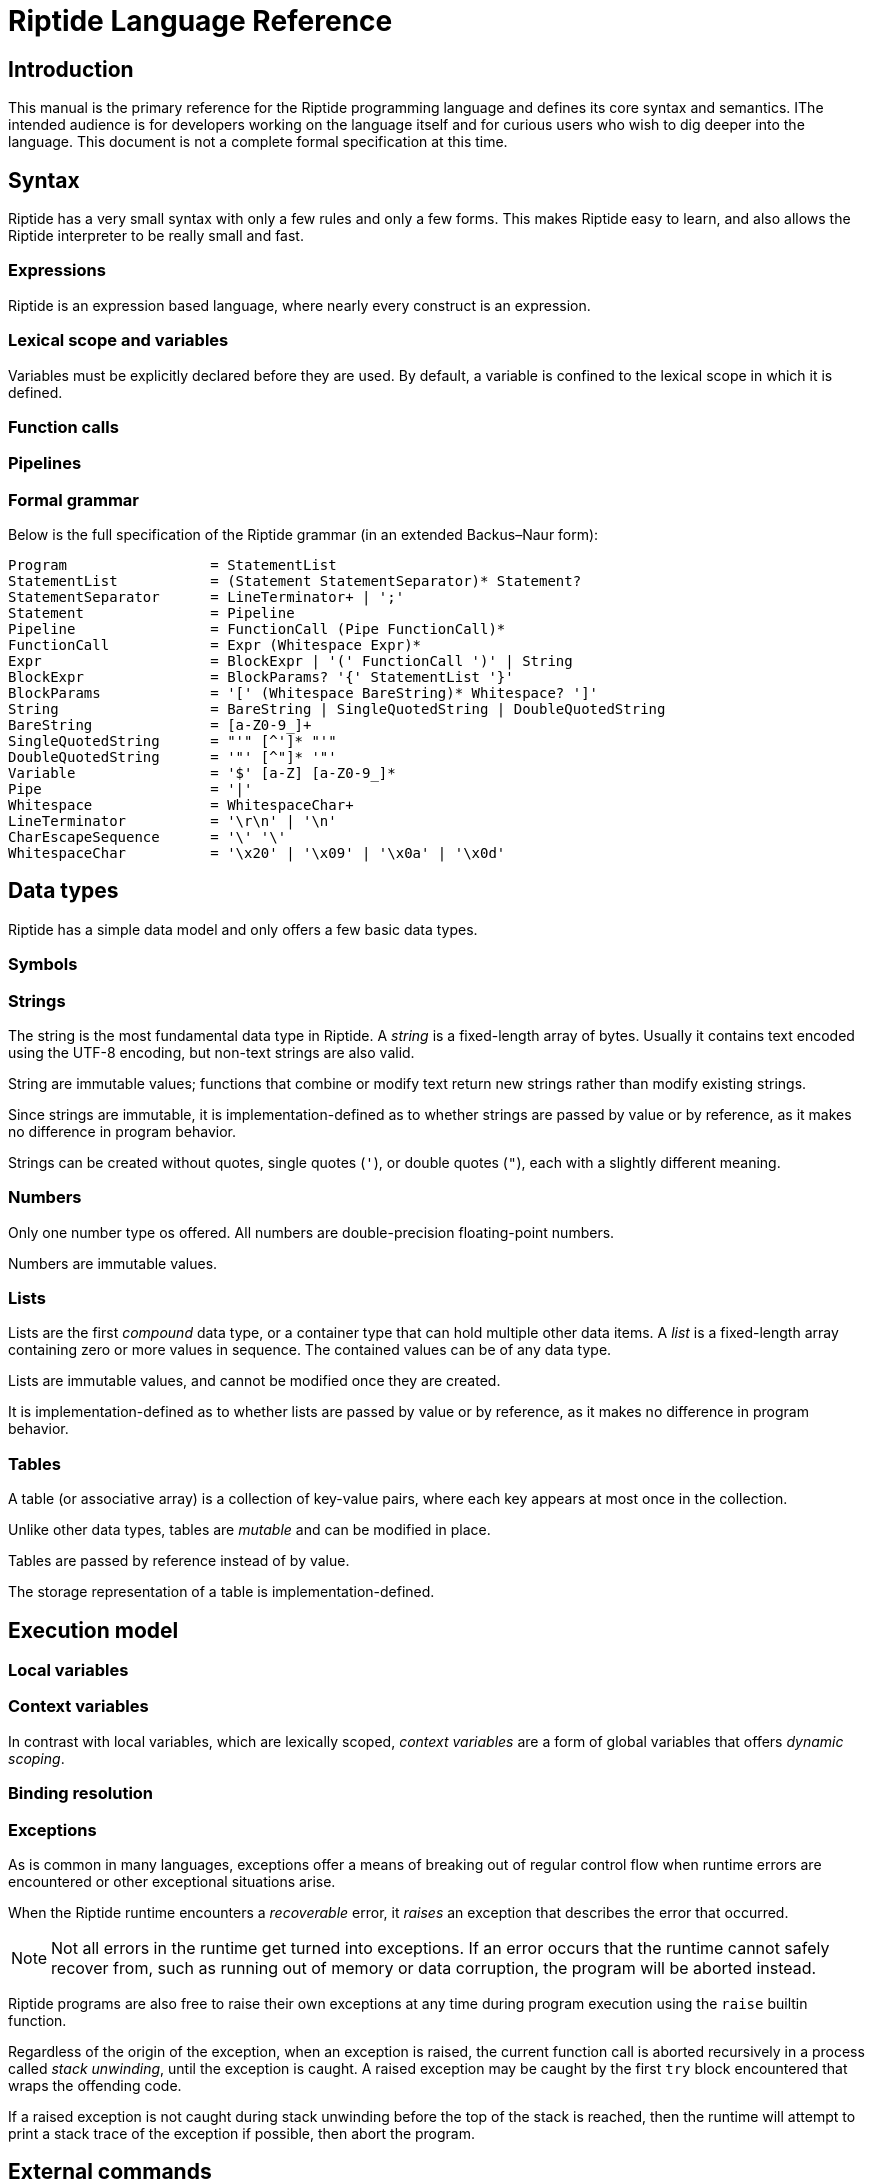 = Riptide Language Reference

== Introduction

This manual is the primary reference for the Riptide programming language and defines its core syntax and semantics. IThe intended audience is for developers working on the language itself and for curious users who wish to dig deeper into the language. This document is not a complete formal specification at this time.


== Syntax

Riptide has a very small syntax with only a few rules and only a few forms. This makes Riptide easy to learn, and also allows the Riptide interpreter to be really small and fast.


=== Expressions

Riptide is an expression based language, where nearly every construct is an expression.


=== Lexical scope and variables

Variables must be explicitly declared before they are used. By default, a variable is confined to the lexical scope in which it is defined.


=== Function calls


=== Pipelines


=== Formal grammar

Below is the full specification of the Riptide grammar (in an extended Backus–Naur form):

----
Program                 = StatementList
StatementList           = (Statement StatementSeparator)* Statement?
StatementSeparator      = LineTerminator+ | ';'
Statement               = Pipeline
Pipeline                = FunctionCall (Pipe FunctionCall)*
FunctionCall            = Expr (Whitespace Expr)*
Expr                    = BlockExpr | '(' FunctionCall ')' | String
BlockExpr               = BlockParams? '{' StatementList '}'
BlockParams             = '[' (Whitespace BareString)* Whitespace? ']'
String                  = BareString | SingleQuotedString | DoubleQuotedString
BareString              = [a-Z0-9_]+
SingleQuotedString      = "'" [^']* "'"
DoubleQuotedString      = '"' [^"]* '"'
Variable                = '$' [a-Z] [a-Z0-9_]*
Pipe                    = '|'
Whitespace              = WhitespaceChar+
LineTerminator          = '\r\n' | '\n'
CharEscapeSequence      = '\' '\'
WhitespaceChar          = '\x20' | '\x09' | '\x0a' | '\x0d'
----


== Data types

Riptide has a simple data model and only offers a few basic data types.


=== Symbols


=== Strings

The string is the most fundamental data type in Riptide. A _string_ is a fixed-length array of bytes. Usually it contains text encoded using the UTF-8 encoding, but non-text strings are also valid.

String are immutable values; functions that combine or modify text return new strings rather than modify existing strings.

Since strings are immutable, it is implementation-defined as to whether strings are passed by value or by reference, as it makes no difference in program behavior.

Strings can be created without quotes, single quotes (`'`), or double quotes (`"`), each with a slightly different meaning.


=== Numbers

Only one number type os offered. All numbers are double-precision floating-point numbers.

Numbers are immutable values.


=== Lists

Lists are the first _compound_ data type, or a container type that can hold multiple other data items. A _list_ is a fixed-length array containing zero or more values in sequence. The contained values can be of any data type.

Lists are immutable values, and cannot be modified once they are created.

It is implementation-defined as to whether lists are passed by value or by reference, as it makes no difference in program behavior.


=== Tables

A table (or associative array) is a collection of key-value pairs, where each key appears at most once in the collection.

Unlike other data types, tables are _mutable_ and can be modified in place.

Tables are passed by reference instead of by value.

The storage representation of a table is implementation-defined.


== Execution model

=== Local variables


=== Context variables

In contrast with local variables, which are lexically scoped, _context variables_ are a form of global variables that offers _dynamic scoping_.


=== Binding resolution


=== Exceptions

As is common in many languages, exceptions offer a means of breaking out of regular control flow when runtime errors are encountered or other exceptional situations arise.

When the Riptide runtime encounters a _recoverable_ error, it _raises_ an exception that describes the error that occurred.

NOTE: Not all errors in the runtime get turned into exceptions. If an error occurs that the runtime cannot safely recover from, such as running out of memory or data corruption, the program will be aborted instead.

Riptide programs are also free to raise their own exceptions at any time during program execution using the `raise` builtin function.

Regardless of the origin of the exception, when an exception is raised, the current function call is aborted recursively in a process called _stack unwinding_, until the exception is caught. A raised exception may be caught by the first `try` block encountered that wraps the offending code.

If a raised exception is not caught during stack unwinding before the top of the stack is reached, then the runtime will attempt to print a stack trace of the exception if possible, then abort the program.


== External commands

External commands can be executed in the same way as functions are, and use the same function call mechanism.

Native data types passed to a command as arguments are _coalesced_ into strings and then passed in as program arguments. The function call waits for the command to finish, then returns the exit code of the command as a number.


== Platform interaction

=== Environment variables

Process environment variables are exposed to a Riptide program via a `environment` context variable. This variable is populated with a map of all of the current process environment variables when the runtime is initialized.

The `environment` map is not linked to the process environment map after initialization; modifying the contents of the map at runtime does not update the current process's environment. Whenever a subprocess is spawned, the subprocess's environment is created by exporting the current value of `environment`. This mimics normal environment variable support without the normal overhead required, and offers the benefits of being a regular context variable.


=== Processes

As process parallelism and external commands are essential features of Riptide, defining how Riptide manages external and child processes is paramount.

The runtime acts as a form of process supervisor, and keeps track of all child processes owned by the current process. This removes much of the burden of managing processes from the programmer.

New child processes can be created in one of two ways:

* The `spawn` builtin, which creates a new child process and executes a user-supplied block inside it in parallel with the current process.
* Calling external commands, which executes the command in a child process.

In both of these cases, newly created processes have their process IDs recorded in the global _process table_, which maintains a list of all child processes the runtime is aware of.

On Unix-like systems, when the process


=== Input and output

==== Pipes


== Module system


== Standard library

This section of the reference describes all of the built-in functions that must be provided by the Riptide runtime for any program.


=== Core functions

==== `def`

Define a new variable.


==== `builtin`

Call the builtin function with the given name and arguments.


==== `command`

Execute an external command as a function.


==== `help`

Print out user help for using Riptide.


=== Input and output

==== `print`

Writes each argument given to standard output.


==== `println`

Writes each argument given to standard output, with a trailing newline separator.


==== `echo`

An alias for `println`.


==== `eprint`

Writes each argument given to standard error.


==== `eprintln`

Writes each argument given to standard error, with a trailing newline separator.


=== Working with strings

==== `str?`

Check if the given values are strings.


==== `str:format`


==== `str:match`

Applies a regular expression to a string and emits matches and captures.


==== `str:replace`

Applies a regular expression to a string and replaces matches with the received values.


=== Tables

==== `table-get`

==== `table-set`


=== Stream functions

==== `send`

Sends one or more values to the current output channel.


==== `recv`

Receives a value from the input channel.


=== Process management

==== `pid`

Returns the PID of the current process.


==== `exit`

Terminate the current process, with an optional status code.

NOTE: By default, all child processes will also be terminated in as safe a manner as possible before the current process exits. Child processes that do not respond will be terminated forcefully. To bypass this behavior, pass the `--orphan` flag.


==== `spawn`

Spawn a new process and execute a given block within it. Returns the PID of the new process.

Calling `spawn` will never interrupt the current fiber; the spawned fiber will not be started until at least the current fiber yields.


==== `kill`

Send an interrupt or signal to a running process.


==== `sleep`

Suspend the current process for a given amount of time.


==== `exec`

Execute a command, replacing the current process with the executed process.

NOTE: Like `exit`, `exec` will do its best to clean up the current process as safely as possible before replacing the current process.

WARNING: This replaces the current _process_, which includes all fibers in the current process.


=== Exceptions

==== `throw`

Throw an exception.


==== `catch`

Execute a block, and if the block throws an exception, return the thrown exception.


=== Other functions

* `=`
* `!`
* `+`
* `-`
* `|`
* `>`
* `<`
* `cd`
* `apply`
* `or`
* `and`
* `env`
* `if`
* `list`
* `nth`
* `pwd`
* `read`
* `write`
* `each`
* `source`
* `slice`
* `count`
* `type`
* `tostring`
* `toint`
* `concat`
* `split`
* `filter`
* `random`
* `parse`
* `first-where`
* `last-where`
* `reduce`
* `fold`
* `join`
* `contains`
* `for-each`
* `every`
* `any`
* `collect`
* `pipe`


==== `lines`

Calls a function on each line of input read.

----
ls -l | lines {
    println $6
}
----
